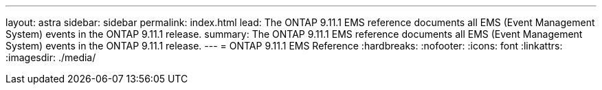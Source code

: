 ---
layout: astra
sidebar: sidebar
permalink: index.html
lead: The ONTAP 9.11.1 EMS reference documents all EMS (Event Management System) events in the ONTAP 9.11.1 release.
summary: The ONTAP 9.11.1 EMS reference documents all EMS (Event Management System) events in the ONTAP 9.11.1 release.
---
= ONTAP 9.11.1 EMS Reference
:hardbreaks:
:nofooter:
:icons: font
:linkattrs:
:imagesdir: ./media/
